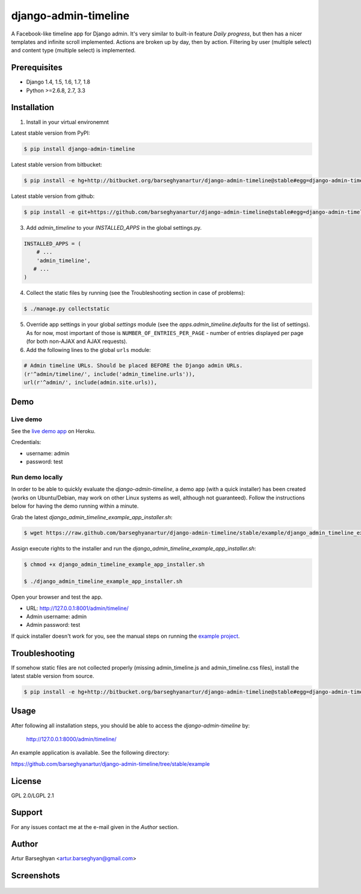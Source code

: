 ===================================
django-admin-timeline
===================================
A Facebook-like timeline app for Django admin. It's very similar to built-in
feature `Daily progress`, but then has a nicer templates and infinite scroll
implemented. Actions are broken up by day, then by action. Filtering
by user (multiple select) and content type (multiple select) is implemented.

Prerequisites
===================================
- Django 1.4, 1.5, 1.6, 1.7, 1.8
- Python >=2.6.8, 2.7, 3.3

Installation
===================================
1. Install in your virtual environemnt

Latest stable version from PyPI:

.. code-block::

    $ pip install django-admin-timeline

Latest stable version from bitbucket:

.. code-block::

    $ pip install -e hg+http://bitbucket.org/barseghyanartur/django-admin-timeline@stable#egg=django-admin-timeline

Latest stable version from github:

.. code-block::

    $ pip install -e git+https://github.com/barseghyanartur/django-admin-timeline@stable#egg=django-admin-timeline

3. Add `admin_timeline` to your `INSTALLED_APPS` in the global settings.py.

.. code-block:: python

    INSTALLED_APPS = (
        # ...
        'admin_timeline',
       # ...
    )

4. Collect the static files by running (see the Troubleshooting section in case of problems):

.. code-block::

    $ ./manage.py collectstatic

5. Override app settings in your global `settings` module (see the
   `apps.admin_timeline.defaults` for the list of settings). As for now, most
   important of those is ``NUMBER_OF_ENTRIES_PER_PAGE`` - number of entries
   displayed per page (for both non-AJAX and AJAX requests).

6. Add the following lines to the global ``urls`` module:

.. code-block:: python

    # Admin timeline URLs. Should be placed BEFORE the Django admin URLs.
    (r'^admin/timeline/', include('admin_timeline.urls')),
    url(r'^admin/', include(admin.site.urls)),

Demo
===================================
Live demo
-----------------------------------
See the `live demo app
<https://django-admin-timeline.herokuapp.com/admin/timeline/>`_ on Heroku.

Credentials:

- username: admin
- password: test

Run demo locally
-----------------------------------
In order to be able to quickly evaluate the `django-admin-timeline`, a demo
app (with a quick installer) has been created (works on Ubuntu/Debian, may
work on other Linux systems as well, although not guaranteed). Follow the
instructions below for having the demo running within a minute.

Grab the latest `django_admin_timeline_example_app_installer.sh`:

.. code-block::

    $ wget https://raw.github.com/barseghyanartur/django-admin-timeline/stable/example/django_admin_timeline_example_app_installer.sh

Assign execute rights to the installer and run the
`django_admin_timeline_example_app_installer.sh`:

.. code-block::

    $ chmod +x django_admin_timeline_example_app_installer.sh

    $ ./django_admin_timeline_example_app_installer.sh

Open your browser and test the app.

- URL: http://127.0.0.1:8001/admin/timeline/
- Admin username: admin
- Admin password: test

If quick installer doesn't work for you, see the manual steps on running the
`example project
<https://github.com/barseghyanartur/django-admin-timeline/tree/stable/example>`_.

Troubleshooting
===================================
If somehow static files are not collected properly (missing admin_timeline.js
and admin_timeline.css files), install the latest stable version from source.

.. code-block::

    $ pip install -e hg+http://bitbucket.org/barseghyanartur/django-admin-timeline@stable#egg=django-admin-timeline

Usage
===================================
After following all installation steps, you should  be able to access the
`django-admin-timeline` by:

    http://127.0.0.1:8000/admin/timeline/

An example application is available. See the following directory:

https://github.com/barseghyanartur/django-admin-timeline/tree/stable/example

License
===================================
GPL 2.0/LGPL 2.1

Support
===================================
For any issues contact me at the e-mail given in the `Author` section.

Author
===================================
Artur Barseghyan <artur.barseghyan@gmail.com>

Screenshots
===================================

.. figure:: https://github.com/barseghyanartur/django-admin-timeline/raw/master/docs/_static/admin_timeline.png
    :align: center
    :width: 900px


